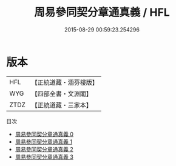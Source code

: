 #+TITLE: 周易參同契分章通真義 / HFL

#+DATE: 2015-08-29 00:59:23.254296
* 版本
 |       HFL|【正統道藏・涵芬樓版】|
 |       WYG|【四部全書・文淵閣】|
 |      ZTDZ|【正統道藏・三家本】|
目次
 - [[file:KR5d0019_000.txt][周易參同契分章通真義 0]]
 - [[file:KR5d0019_001.txt][周易參同契分章通真義 1]]
 - [[file:KR5d0019_002.txt][周易參同契分章通真義 2]]
 - [[file:KR5d0019_003.txt][周易參同契分章通真義 3]]
